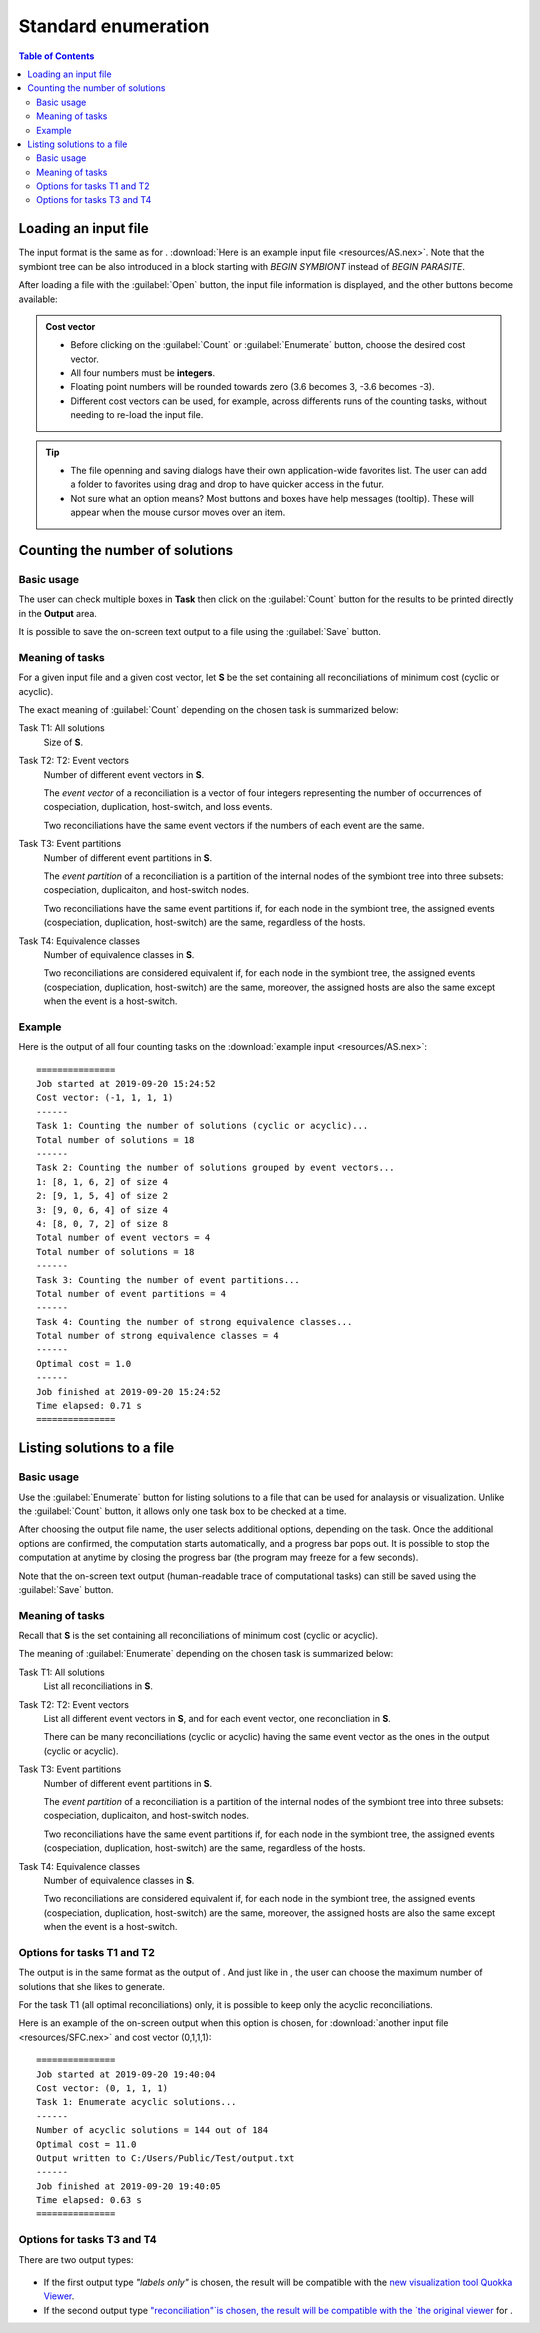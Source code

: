 .. |EUCALPYT| image:: resources/eucalypt.png
   :height: 1em
   :target: http://eucalypt.gforge.inria.fr/

.. _Standard enumeration:

********************
Standard enumeration
********************

.. contents:: Table of Contents

Loading an input file
=====================

The input format is the same as for |eucalpyt|. 
:download:`Here is an example input file <resources/AS.nex>`.
Note that the symbiont tree can be also introduced in a block starting with `BEGIN SYMBIONT` instead of `BEGIN PARASITE`.


After loading a file with the :guilabel:`Open` button, the input file information is displayed, and
the other buttons become available:

.. figure:: resources/Capture1.png

.. admonition:: Cost vector

   * Before clicking on the :guilabel:`Count` or :guilabel:`Enumerate` button, choose the desired cost vector.
   * All four numbers must be **integers**.
   * Floating point numbers will be rounded towards zero (3.6 becomes 3, -3.6 becomes -3).
   * Different cost vectors can be used, for example, across differents runs of the counting tasks, without needing to re-load the input file.


.. Tip:: 
   - The file openning and saving dialogs have their own application-wide favorites list. 
     The user can add a folder to favorites using drag and drop to have quicker access in the futur.
   - Not sure what an option means? Most buttons and boxes have help messages (tooltip). These will appear when the mouse cursor moves over an item. 

Counting the number of solutions
================================

Basic usage
-----------

The user can check multiple boxes in **Task** then click on the :guilabel:`Count` button for the results to be printed directly in the **Output** area. 

It is possible to save the on-screen text output to a file using the :guilabel:`Save` button.

Meaning of tasks
----------------

For a given input file and a given cost vector, let **S** be the set containing all reconciliations of minimum cost (cyclic or acyclic).


The exact meaning of :guilabel:`Count` depending on the chosen task is summarized below:


Task T1: All solutions
    Size of **S**.

Task T2: T2: Event vectors
    Number of different event vectors in **S**.                     
                                                                
    The *event vector* of a reconciliation is a vector of four integers         
    representing the number of occurrences of cospeciation,         
    duplication, host-switch, and loss events.                      

    Two reconciliations have the same event vectors if the numbers of each event are the same.                        

Task T3: Event partitions
    Number of different event partitions in **S**.

    The *event partition* of a reconciliation is a partition of the internal nodes of the symbiont tree
    into three subsets: cospeciation, duplicaiton, and host-switch nodes.           

    Two reconciliations have the same event partitions if, for each node in the symbiont tree,
    the assigned events (cospeciation, duplication, host-switch) are the same, regardless of the hosts.

Task T4: Equivalence classes
    Number of equivalence classes in **S**.

    Two reconciliations are considered equivalent if, for each node in the symbiont tree,
    the assigned events (cospeciation, duplication, host-switch) are the same, moreover, the assigned hosts
    are also the same except when the event is a host-switch.
    

Example
-------

Here is the output of all four counting tasks on the :download:`example input <resources/AS.nex>`: ::

    ===============
    Job started at 2019-09-20 15:24:52
    Cost vector: (-1, 1, 1, 1)
    ------
    Task 1: Counting the number of solutions (cyclic or acyclic)...
    Total number of solutions = 18
    ------
    Task 2: Counting the number of solutions grouped by event vectors...
    1: [8, 1, 6, 2] of size 4
    2: [9, 1, 5, 4] of size 2
    3: [9, 0, 6, 4] of size 4
    4: [8, 0, 7, 2] of size 8
    Total number of event vectors = 4
    Total number of solutions = 18
    ------
    Task 3: Counting the number of event partitions...
    Total number of event partitions = 4
    ------
    Task 4: Counting the number of strong equivalence classes...
    Total number of strong equivalence classes = 4
    ------
    Optimal cost = 1.0
    ------
    Job finished at 2019-09-20 15:24:52
    Time elapsed: 0.71 s
    ===============


Listing solutions to a file
===========================

Basic usage
-----------

Use the :guilabel:`Enumerate` button for listing solutions to a file that can be used for analaysis or visualization.
Unlike the :guilabel:`Count` button, it allows only one task box to be checked at a time.

After choosing the output file name, the user selects additional options, depending on the task. Once the additional options are confirmed, the computation starts automatically, and a progress bar pops out. It is possible to stop the computation at anytime by closing the progress bar (the program may freeze for a few seconds).


Note that the on-screen text output (human-readable trace of computational tasks) can still be saved using the :guilabel:`Save` button.


Meaning of tasks
----------------

Recall that **S** is the set containing all reconciliations of minimum cost (cyclic or acyclic).


The meaning of :guilabel:`Enumerate` depending on the chosen task is summarized below:


Task T1: All solutions
    List all reconciliations in **S**.

Task T2: T2: Event vectors
    List all different event vectors in **S**, and for each event vector, one reconcliation in **S**.

    There can be many reconciliations (cyclic or acyclic) having the same event vector as the 
    ones in the output (cyclic or acyclic).                                                                 

Task T3: Event partitions
    Number of different event partitions in **S**.

    The *event partition* of a reconciliation is a partition of the internal nodes of the symbiont tree
    into three subsets: cospeciation, duplicaiton, and host-switch nodes.           

    Two reconciliations have the same event partitions if, for each node in the symbiont tree,
    the assigned events (cospeciation, duplication, host-switch) are the same, regardless of the hosts.

Task T4: Equivalence classes
    Number of equivalence classes in **S**.

    Two reconciliations are considered equivalent if, for each node in the symbiont tree,
    the assigned events (cospeciation, duplication, host-switch) are the same, moreover, the assigned hosts
    are also the same except when the event is a host-switch.
    
Options for tasks T1 and T2
---------------------------

The output is in the same format as the output of |eucalpyt|. And just like in |eucalpyt|, the user can choose the maximum number of solutions that she likes to generate.

For the task T1 (all optimal reconciliations) only, it is possible to keep only the acyclic reconciliations.

Here is an example of the on-screen output when this option is chosen, for :download:`another input file <resources/SFC.nex>` and cost vector (0,1,1,1): ::

    ===============
    Job started at 2019-09-20 19:40:04
    Cost vector: (0, 1, 1, 1)
    Task 1: Enumerate acyclic solutions...
    ------
    Number of acyclic solutions = 144 out of 184
    Optimal cost = 11.0
    Output written to C:/Users/Public/Test/output.txt
    ------
    Job finished at 2019-09-20 19:40:05
    Time elapsed: 0.63 s
    ===============


Options for tasks T3 and T4
---------------------------

There are two output types:

.. figure:: resources/Capture2.png
   
- If the first output type `"labels only"` is chosen, the result will be compatible with the `new visualization tool Quokka Viewer`_.

- If the second output type `"reconciliation"`is chosen, the result will be compatible with the `the original viewer <http://eucalypt.gforge.inria.fr/viewer.html>`__ for |eucalpyt|.

.. _new visualization tool Quokka Viewer: visualization.html


